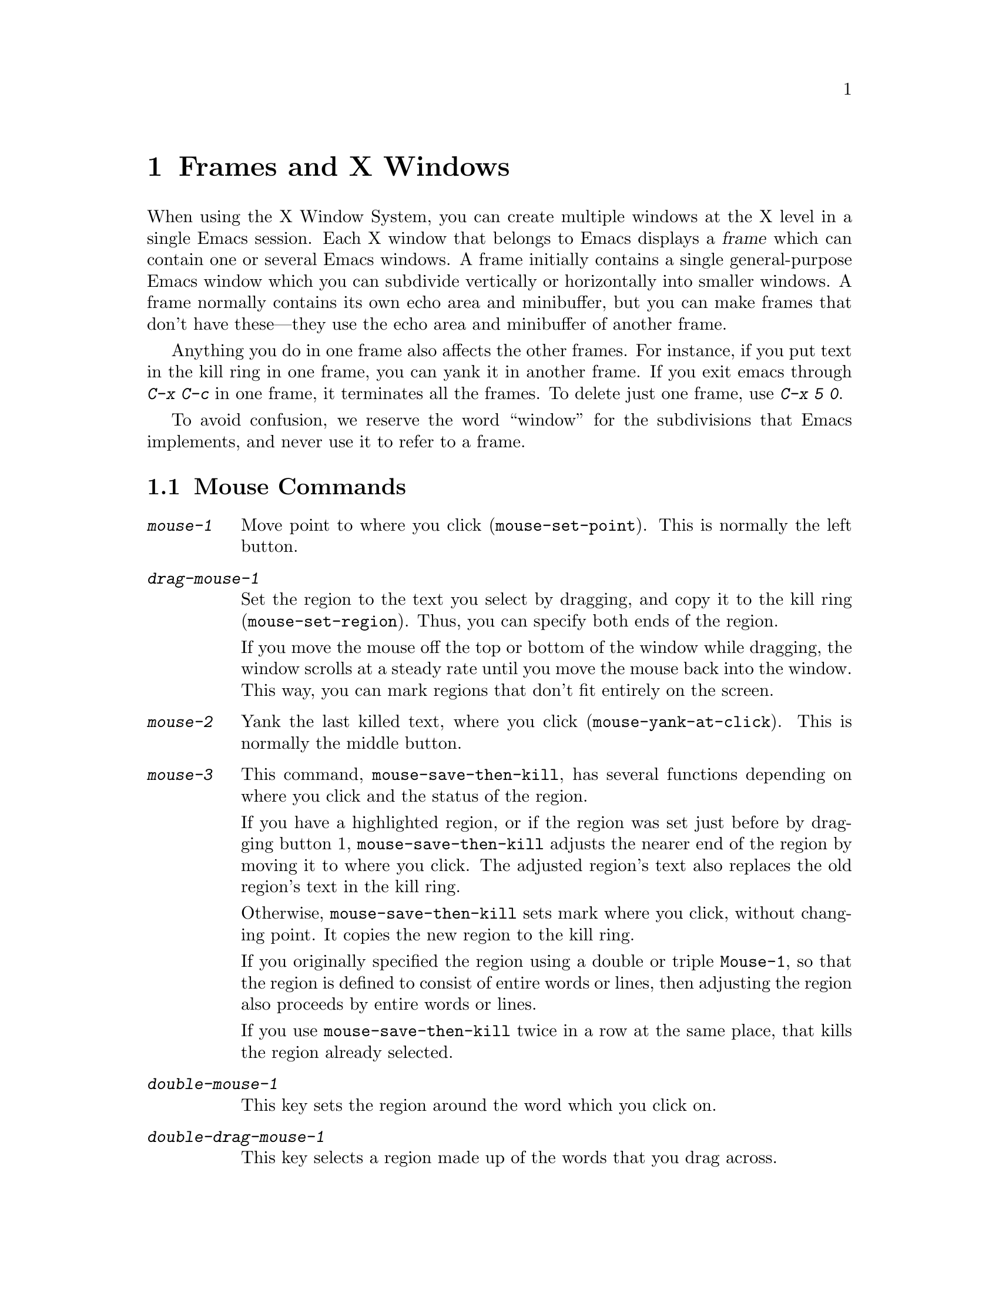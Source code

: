 @c This is part of the Emacs manual.
@c Copyright (C) 1985, 1986, 1987, 1993 Free Software Foundation, Inc.
@c See file emacs.texi for copying conditions.
@node Frames, Major Modes, Windows, Top
@chapter Frames and X Windows
@cindex frames

  When using the X Window System, you can create multiple windows at the
X level in a single Emacs session.  Each X window that belongs to Emacs
displays a @dfn{frame} which can contain one or several Emacs windows.
A frame initially contains a single general-purpose Emacs window which
you can subdivide vertically or horizontally into smaller windows.  A
frame normally contains its own echo area and minibuffer, but you can
make frames that don't have these---they use the echo area and
minibuffer of another frame.

  Anything you do in one frame also affects the other frames.  For
instance, if you put text in the kill ring in one frame, you can yank it
in another frame.  If you exit emacs through @kbd{C-x C-c} in one frame,
it terminates all the frames.  To delete just one frame, use @kbd{C-x 5
0}.

  To avoid confusion, we reserve the word ``window'' for the
subdivisions that Emacs implements, and never use it to refer to a
frame.

@menu
* Mouse Commands::     Moving, cutting, and pasting, with the mouse.
* Secondary Selection::Cutting without altering point and mark.
* Creating Frames::    Creating additional Emacs frames with various contents.
* Frame Parameters::   Changing the colors and other modes of frames.
* Scroll Bars::        How to enable and disable scroll bars; how to use them.
* Menu Bars::          Enabling and disabling the menu bar.
* Faces::              How to change the display style using faces.
* Modifying Faces::    How to change what a particular face looks like.
* Misc X::             Iconifying and deleting frames.  Region highlighting.
@end menu

@node Mouse Commands
@section Mouse Commands
@cindex mouse buttons (what they do)

@findex mouse-set-region
@findex mouse-set-point
@findex mouse-yank-at-click
@findex mouse-save-then-click
@kindex MOUSE
@table @kbd
@item mouse-1
Move point to where you click (@code{mouse-set-point}).
This is normally the left button.

@item drag-mouse-1
Set the region to the text you select by dragging, and copy it to the
kill ring (@code{mouse-set-region}). Thus, you can specify both ends of
the region.

If you move the mouse off the top or bottom of the window while
dragging, the window scrolls at a steady rate until you move the mouse
back into the window.  This way, you can mark regions that don't fit
entirely on the screen.

@item mouse-2
Yank the last killed text, where you click (@code{mouse-yank-at-click}).
This is normally the middle button.

@item mouse-3
This command, @code{mouse-save-then-kill}, has several functions
depending on where you click and the status of the region.

If you have a highlighted region, or if the region was set just before
by dragging button 1, @code{mouse-save-then-kill} adjusts the nearer
end of the region by moving it to where you click.  The adjusted
region's text also replaces the old region's text in the kill ring.

Otherwise, @code{mouse-save-then-kill} sets mark where you click,
without changing point.  It copies the new region to the kill ring.

If you originally specified the region using a double or triple
@key{Mouse-1}, so that the region is defined to consist of entire words
or lines, then adjusting the region also proceeds by entire words or
lines.

If you use @code{mouse-save-then-kill} twice in a row at the same place,
that kills the region already selected.

@item double-mouse-1
This key sets the region around the word which you click on.

@item double-drag-mouse-1
This key selects a region made up of the words that you drag across.

@item triple-mouse-1
This key sets the region around the line which you click on.

@item triple-drag-mouse-1
This key selects a region made up of the lines that you drag across.
@end table

The simplest way to kill some text is to press @key{Mouse-1} at one end,
then press @key{Mouse-3} twice at the other end.  @xref{Killing}.  To
copy the text into the kill ring without deleting it from the buffer,
press @key{Mouse-3} just once---or just drag across the text with
@key{Mouse-1}.  Then you can copy it elsewhere by yanking it.

To yank the killed or copied text somewhere else, move the mouse there
and press @key{Mouse-2}.  @xref{Yanking}.

The mouse commands for selecting a region are mostly compatible with the
@code{xterm} program.

@cindex cutting and X
@cindex pasting and X
@cindex X cutting and pasting
@cindex X pasting and cutting
To copy text to another X window, kill it or save it in the kill ring.
Under X, this also sets the @dfn{primary selection}.  Then use the
``paste'' or ``yank'' command of the program operating the other window
to insert the text from the selection.

  To copy text from another X window, use the ``cut'' or ``copy'' command
of the program operating the other window, to select the text you want.
Then yank it in Emacs with @kbd{C-y} or @key{Mouse-2}.

@cindex primary selection
@cindex cut buffer
@cindex selection, primary
  When Emacs puts text into the kill ring, or rotates text to the front
of the kill ring, it sets the @dfn{primary selection} in the X server.
This is how other X clients can access the text.  Emacs also stores the
text in the cut buffer, if the text is short enough
(@code{x-cut-buffer-max} specifies the maximum number of characters);
putting long strings in the cut buffer can be slow.

  When you yank in Emacs, Emacs checks for a primary selection in
another program; after that, it checks for text in the cut buffer.  

@node Secondary Selection
@section Secondary Selection
@cindex secondary selection

  The @dfn{secondary selection} is another way of selecting text using
X.  It does not use point or the mark, so you can use it to kill text
without setting point or the mark.

@table @kbd
@findex mouse-set-secondary
@kindex drag-M-mouse-1
@item drag-M-mouse-1
Set the secondary selection, with one end at the place where you press
down the button, and the other end at the place where you release it
(@code{mouse-set-secondary}).  In Transient Mark mode, highlighting
appears and changes as you drag.

If you move the mouse off the top or bottom of the window while
dragging, the window scrolls at a steady rate until you move the mouse
back into the window.  This way, you can mark regions that don't fit
entirely on the screen.

@findex mouse-start-secondary
@kindex M-mouse-1
@item M-mouse-1
Set one endpoint for the @dfn{secondary selection}
(@code{mouse-start-secondary}).

@findex mouse-secondary-save-then-kill
@kindex M-mouse-3
@item M-mouse-3
Make a secondary selection, using the place specified with @kbd{M-mouse-1}
as the other end (@code{mouse-secondary-save-then-kill}).  A second click
at the same place kills the secondary selection just made.

@findex mouse-kill-secondary
@kindex M-mouse-2
@item M-mouse-2
Kill the secondary selection (@code{mouse-kill-secondary}).
@end table

Double or triple clicking of @kbd{M-@key{Mouse-1}} operates on words and
lines, much like @key{Mouse-1}.

@node Creating Frames
@section Creating Frames
@cindex creating frames

@kindex C-x 5
  The prefix key @kbd{C-x 5} is analogous to @kbd{C-x 4}, with parallel
subcommands.  The difference is that @kbd{C-x 5} commands create a new
frame rather than just a new window in the selected frame.  (@xref{Pop
Up Window}.)  Different @kbd{C-x 5} commands have different ways of
finding the buffer to select.

@table @kbd
@item C-x 5 b @var{bufname} @key{RET}
Select buffer @var{bufname} in another window.  This runs @*
@code{switch-to-buffer-other-frame}.
@item C-x 5 f @var{filename} @key{RET}
Visit file @var{filename} and select its buffer in another frame.  This
runs @code{find-file-other-frame}.  @xref{Visiting}.
@item C-x 5 d @var{directory} @key{RET}
Select a Dired buffer for directory @var{directory} in another frame.
This runs @code{dired-other-frame}.  @xref{Dired}.
@item C-x 5 m
Start composing a mail message in another frame.  This runs
@code{mail-other-frame}, and its same-frame version is @kbd{C-x m}.
@xref{Sending Mail}.
@item C-x 5 .
Find a tag in the current tag table in another frame.  This runs
@code{find-tag-other-frame}, the multiple-frame variant of @kbd{M-.}.
@xref{Tags}.
@item C-x 5 r @var{filename} @key{RET}
Visit file @var{filename} read-only, and select its buffer in another
frame.  This runs @code{find-file-read-only-other-frame}.
@xref{Visiting}.
@end table

@node Frame Parameters
@section Setting Frame Parameters
@cindex colors
@cindex Auto-Raise mode
@cindex Auto-Lower mode

  This section describes commands for altering the display style and
window management behavior of the selected frame.

@findex set-foreground-color
@findex set-background-color
@findex set-cursor-color
@findex set-mouse-color
@findex set-border-color
@findex auto-raise-mode
@findex auto-lower-mode
@table @kbd
@item M-x set-foreground-color @key{RET} @var{color} @key{RET}
Specify color @var{color} for the foreground of the selected frame.

@item M-x set-background-color @key{RET} @var{color} @key{RET}
Specify color @var{color} for the background of the selected frame.

@item M-x set-cursor-color @key{RET} @var{color} @key{RET}
Specify color @var{color} for the cursor of the selected frame.

@item M-x set-mouse-color @key{RET} @var{color} @key{RET}
Specify color @var{color} for the mouse cursor when it is over the
selected frame.

@item M-x set-border-color @key{RET} @var{color} @key{RET}
Specify color @var{color} for the border of the selected frame.

@item M-x auto-raise-mode
Toggle whether or not the selected frame should auto-raise.
Auto-raise means that every time you move the mouse onto the frame,
it raises the frame.

@item M-x auto-lower-mode
Toggle whether or not the selected frame should auto-lower.
Auto-lower means that every time you move the mouse off of the frame,
the frame moves to the bottom of the stack of X windows.

@findex set-default-font
@item M-x set-default-font @key{RET} @var{font} @key{RET}
Specify font @var{font} as the default for the selected frame. 
@xref{Font X}, for ways to list the available fonts on your system.

You can also set a frame's default font through a pop-up menu.
Press @kbd{C-@key{Mouse-3}} to activate this menu.
@end table

@node Scroll Bars
@section Scroll Bars
@cindex Scroll Bar mode
@cindex mode, Scroll Bar

  When using X, Emacs normally makes a @dfn{scroll bar} at the right of
each Emacs window.  The scroll bar runs the height of the window, and
shows a moving rectangular inner box which represents the portion of the
buffer currently displayed.  The entire height of the scroll bar
represents the entire length of the buffer.

  You can use @key{Mouse-2} (normally, the middle button) in the scroll
bar to move or drag the inner box up and down.  If you move it to the
top of the scroll bar, you see the top of the buffer.  If you move it to
the bottom of the scroll bar, you see the bottom of the buffer.

  The left and right buttons in the scroll bar scroll by controlled
increments.  @key{Mouse-1} (normally, the left button) moves the line at
the level where you click up to the top of the window.  @key{Mouse-3}
(normally, the right button) moves the line at the top of the window
down to the level where you click.  By clicking repeatedly in the same
place, you can scroll by the same distance over and over.

@findex scroll-bar-mode
  You can enable or disable Scroll Bar mode with the command @kbd{M-x
scroll-bar-mode}.  With no argument, it toggles the use of scroll bars.
With an argument, it turns use of scroll bars on if and only if the
argument is positive.  This command applies to all frames, including
frames yet to be created.

@findex toggle-scroll-bar
  To enable or disable scroll bars for just the selected frame, use the
@kbd{M-x toggle-scroll-bar} command.

@node Menu Bars
@section Menu Bars
@cindex Menu Bar mode
@cindex mode, Menu Bar

  By default, each Emacs frame has a menu bar at the top which you can
use to perform certain common operations.  There's no need to describe
them in detail here, as you can more easily see for yourself; also,
we may change them and add to them in subsequent Emacs versions.

  Each of the operations in the menu bar is bound to an ordinary Emacs
command which you can invoke equally well with @kbd{M-x} or with its own
key bindings.  To see the command's name and documentation, type
@kbd{C-h k} and then select the menu bar item you are interested in.

  You can turn display of menu bars on or off with @kbd{M-x menu-bar-mode}.
With no argument, this command toggles Menu Bar mode, a minor mode.
With an argument, the command turns Menu Bar mode on if the argument
is positive, off if the argument is not positive.

@node Faces
@section Using Multiple Typefaces
@cindex faces

  When using Emacs with X, you can set up multiple styles of displaying
characters.  The aspects of style that you can control are the type
font, the foreground color, the background color, and whether to
underline.

  The way you control display style is by defining named @dfn{faces}.
Each face can specify a type font, a foreground color, a background
color, and an underline flag; but it does not have to specify all of
them.

  The style of display used for a given character in the text is
determined by combining several faces.  Which faces to use is always set
up by Lisp programs, at present, by means of text properties and
overlays.  Any aspect of the display style that isn't specified by
overlays or text properties comes from the frame itself.

@findex list-faces-display
  To see what faces are currently defined, and what they look like, type
@kbd{M-x list-faces-display}.  It's possible for a given face to look
different in different frames; this command shows the appearance in the
frame in which you type it.

@cindex @code{region} face
@cindex region highlighting
  When Transient Mark mode is enabled, the text of the region is
highlighted when the mark is active.  This uses a face named
@code{region}; you can control the style of highlighting by changing the
style of this face with the commands below.  @xref{Setting Mark}, for
more information about Transient Mark mode and activation and
deactivation of the mark.

  One easy way to use faces is to turn on Font-Lock mode.
This minor mode, which is always local to a particular buffer, arranges
to choose faces according to the syntax of the text you are editing.
It can recognize comments and strings in any major mode; for several
major modes, it can also recognize and properly highlight various other
important parts of the text.  To get the full benefit of Font-Lock mode,
you need to choose a default font which has bold, italic, and bold-italic
variants.

@node Modifying Faces
@section Modifying Faces

  Here are the commands for users to change the font of a face.

@cindex bold font
@cindex italic font
@cindex fonts and faces
@findex set-face-font
@findex make-face-bold
@findex make-face-italic
@findex make-face-bold-italic
@findex make-face-unbold
@findex make-face-unitalic
@table @kbd
@item M-x set-face-font @key{RET} @var{face} @key{RET} @var{font} @key{RET}
Use font @var{font} in face @var{face}.

@item M-x make-face-bold @key{RET} @var{face} @key{RET}
Convert face @var{face} to use a bold version of its current font.

@item M-x make-face-italic @key{RET} @var{face} @key{RET}
Convert face @var{face} to use a italic version of its current font.

@item M-x make-face-bold-italic @key{RET} @var{face} @key{RET}
Convert face @var{face} to use a bold-italic version of its current font.

@item M-x make-face-unbold @key{RET} @var{face} @key{RET}
Convert face @var{face} to use a non-bold version of its current font.

@item M-x make-face-unitalic @key{RET} @var{face} @key{RET}
Convert face @var{face} to use a non-italic version of its current font.
@end table

  Here are the commands for users to set the colors and underline flag
of a face:

@cindex underlining and faces
@cindex inverse video and faces
@cindex colors and faces
@findex set-face-foreground
@findex set-face-background
@findex set-face-underline-p
@findex invert-face
@table @kbd
@item M-x set-face-foreground @key{RET} @var{face} @key{RET} @var{color} @key{RET}
Use color @var{color} for the foreground of characters in face @var{face}.

@item M-x set-face-background @key{RET} @var{face} @key{RET} @var{color} @key{RET}
Use color @var{color} for the background of characters in face @var{face}.

@item M-x set-face-underline-p @key{RET} @var{face} @key{RET} @var{flag} @key{RET}
Specify whether to underline characters in face @var{face}.

@item M-x invert-face @key{RET} @var{face} @key{RET}
Swap the foreground and background colors of face @var{face}.
@end table

@node Misc X
@section Miscellaneous X Window Features

The following commands do user-level mangement of frames under a window
system:

@table @kbd
@item C-z
@kindex C-z
@findex iconify-or-deiconify-frame
To iconify the selected Emacs frame, type @kbd{C-z}
(@code{iconify-or-deiconify-frame}).  The normal meaning of @kbd{C-z},
to suspend Emacs, is not useful under a window system, so it has a
different binding in that case.

If you type this command on an Emacs icon, it deiconifies the frame.

@item C-x 5 0
@kindex C-x 5 0
@findex delete-frame
To delete the selected frame, type @kbd{C-x 5 0} (@code{delete-frame}).
If there is more than one frame in this invocation of Emacs, the current
frame is deleted.

@item M-x transient-mark-mode
Under X Windows, when Transient Mark mode is enabled, Emacs highlights
the region when the mark is active.  This is the main motive for using
Transient Mark mode.  To toggle the state of this mode, use the command
@kbd{M-x transient-mark-mode}.  @xref{Mark}.
@end table
